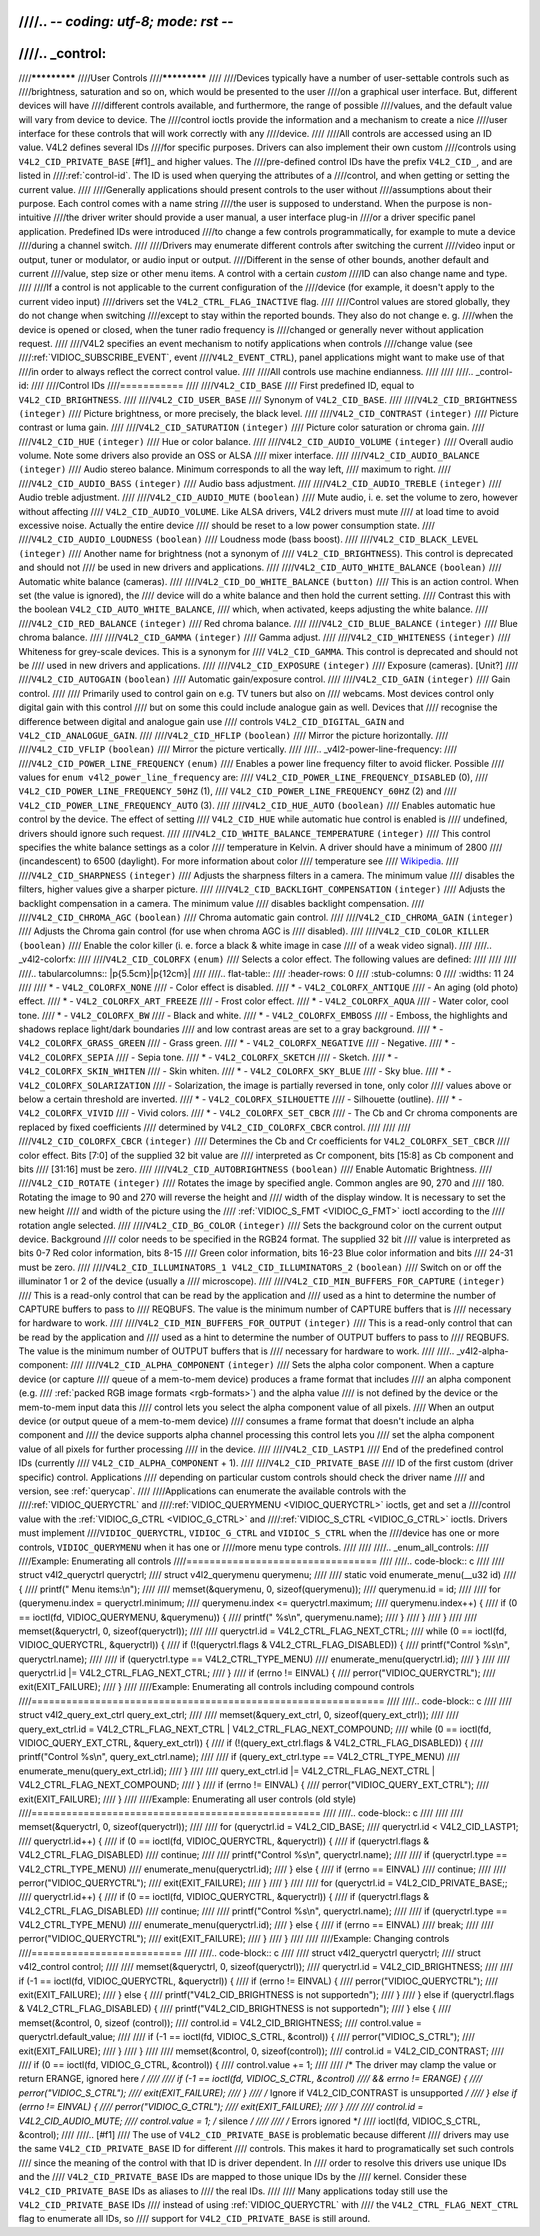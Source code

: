 ////.. -*- coding: utf-8; mode: rst -*-
////
////.. _control:
////
////*************
////User Controls
////*************
////
////Devices typically have a number of user-settable controls such as
////brightness, saturation and so on, which would be presented to the user
////on a graphical user interface. But, different devices will have
////different controls available, and furthermore, the range of possible
////values, and the default value will vary from device to device. The
////control ioctls provide the information and a mechanism to create a nice
////user interface for these controls that will work correctly with any
////device.
////
////All controls are accessed using an ID value. V4L2 defines several IDs
////for specific purposes. Drivers can also implement their own custom
////controls using ``V4L2_CID_PRIVATE_BASE``  [#f1]_ and higher values. The
////pre-defined control IDs have the prefix ``V4L2_CID_``, and are listed in
////:ref:`control-id`. The ID is used when querying the attributes of a
////control, and when getting or setting the current value.
////
////Generally applications should present controls to the user without
////assumptions about their purpose. Each control comes with a name string
////the user is supposed to understand. When the purpose is non-intuitive
////the driver writer should provide a user manual, a user interface plug-in
////or a driver specific panel application. Predefined IDs were introduced
////to change a few controls programmatically, for example to mute a device
////during a channel switch.
////
////Drivers may enumerate different controls after switching the current
////video input or output, tuner or modulator, or audio input or output.
////Different in the sense of other bounds, another default and current
////value, step size or other menu items. A control with a certain *custom*
////ID can also change name and type.
////
////If a control is not applicable to the current configuration of the
////device (for example, it doesn't apply to the current video input)
////drivers set the ``V4L2_CTRL_FLAG_INACTIVE`` flag.
////
////Control values are stored globally, they do not change when switching
////except to stay within the reported bounds. They also do not change e. g.
////when the device is opened or closed, when the tuner radio frequency is
////changed or generally never without application request.
////
////V4L2 specifies an event mechanism to notify applications when controls
////change value (see
////:ref:`VIDIOC_SUBSCRIBE_EVENT`, event
////``V4L2_EVENT_CTRL``), panel applications might want to make use of that
////in order to always reflect the correct control value.
////
////All controls use machine endianness.
////
////
////.. _control-id:
////
////Control IDs
////===========
////
////``V4L2_CID_BASE``
////    First predefined ID, equal to ``V4L2_CID_BRIGHTNESS``.
////
////``V4L2_CID_USER_BASE``
////    Synonym of ``V4L2_CID_BASE``.
////
////``V4L2_CID_BRIGHTNESS`` ``(integer)``
////    Picture brightness, or more precisely, the black level.
////
////``V4L2_CID_CONTRAST`` ``(integer)``
////    Picture contrast or luma gain.
////
////``V4L2_CID_SATURATION`` ``(integer)``
////    Picture color saturation or chroma gain.
////
////``V4L2_CID_HUE`` ``(integer)``
////    Hue or color balance.
////
////``V4L2_CID_AUDIO_VOLUME`` ``(integer)``
////    Overall audio volume. Note some drivers also provide an OSS or ALSA
////    mixer interface.
////
////``V4L2_CID_AUDIO_BALANCE`` ``(integer)``
////    Audio stereo balance. Minimum corresponds to all the way left,
////    maximum to right.
////
////``V4L2_CID_AUDIO_BASS`` ``(integer)``
////    Audio bass adjustment.
////
////``V4L2_CID_AUDIO_TREBLE`` ``(integer)``
////    Audio treble adjustment.
////
////``V4L2_CID_AUDIO_MUTE`` ``(boolean)``
////    Mute audio, i. e. set the volume to zero, however without affecting
////    ``V4L2_CID_AUDIO_VOLUME``. Like ALSA drivers, V4L2 drivers must mute
////    at load time to avoid excessive noise. Actually the entire device
////    should be reset to a low power consumption state.
////
////``V4L2_CID_AUDIO_LOUDNESS`` ``(boolean)``
////    Loudness mode (bass boost).
////
////``V4L2_CID_BLACK_LEVEL`` ``(integer)``
////    Another name for brightness (not a synonym of
////    ``V4L2_CID_BRIGHTNESS``). This control is deprecated and should not
////    be used in new drivers and applications.
////
////``V4L2_CID_AUTO_WHITE_BALANCE`` ``(boolean)``
////    Automatic white balance (cameras).
////
////``V4L2_CID_DO_WHITE_BALANCE`` ``(button)``
////    This is an action control. When set (the value is ignored), the
////    device will do a white balance and then hold the current setting.
////    Contrast this with the boolean ``V4L2_CID_AUTO_WHITE_BALANCE``,
////    which, when activated, keeps adjusting the white balance.
////
////``V4L2_CID_RED_BALANCE`` ``(integer)``
////    Red chroma balance.
////
////``V4L2_CID_BLUE_BALANCE`` ``(integer)``
////    Blue chroma balance.
////
////``V4L2_CID_GAMMA`` ``(integer)``
////    Gamma adjust.
////
////``V4L2_CID_WHITENESS`` ``(integer)``
////    Whiteness for grey-scale devices. This is a synonym for
////    ``V4L2_CID_GAMMA``. This control is deprecated and should not be
////    used in new drivers and applications.
////
////``V4L2_CID_EXPOSURE`` ``(integer)``
////    Exposure (cameras). [Unit?]
////
////``V4L2_CID_AUTOGAIN`` ``(boolean)``
////    Automatic gain/exposure control.
////
////``V4L2_CID_GAIN`` ``(integer)``
////    Gain control.
////
////    Primarily used to control gain on e.g. TV tuners but also on
////    webcams. Most devices control only digital gain with this control
////    but on some this could include analogue gain as well. Devices that
////    recognise the difference between digital and analogue gain use
////    controls ``V4L2_CID_DIGITAL_GAIN`` and ``V4L2_CID_ANALOGUE_GAIN``.
////
////``V4L2_CID_HFLIP`` ``(boolean)``
////    Mirror the picture horizontally.
////
////``V4L2_CID_VFLIP`` ``(boolean)``
////    Mirror the picture vertically.
////
////.. _v4l2-power-line-frequency:
////
////``V4L2_CID_POWER_LINE_FREQUENCY`` ``(enum)``
////    Enables a power line frequency filter to avoid flicker. Possible
////    values for ``enum v4l2_power_line_frequency`` are:
////    ``V4L2_CID_POWER_LINE_FREQUENCY_DISABLED`` (0),
////    ``V4L2_CID_POWER_LINE_FREQUENCY_50HZ`` (1),
////    ``V4L2_CID_POWER_LINE_FREQUENCY_60HZ`` (2) and
////    ``V4L2_CID_POWER_LINE_FREQUENCY_AUTO`` (3).
////
////``V4L2_CID_HUE_AUTO`` ``(boolean)``
////    Enables automatic hue control by the device. The effect of setting
////    ``V4L2_CID_HUE`` while automatic hue control is enabled is
////    undefined, drivers should ignore such request.
////
////``V4L2_CID_WHITE_BALANCE_TEMPERATURE`` ``(integer)``
////    This control specifies the white balance settings as a color
////    temperature in Kelvin. A driver should have a minimum of 2800
////    (incandescent) to 6500 (daylight). For more information about color
////    temperature see
////    `Wikipedia <http://en.wikipedia.org/wiki/Color_temperature>`__.
////
////``V4L2_CID_SHARPNESS`` ``(integer)``
////    Adjusts the sharpness filters in a camera. The minimum value
////    disables the filters, higher values give a sharper picture.
////
////``V4L2_CID_BACKLIGHT_COMPENSATION`` ``(integer)``
////    Adjusts the backlight compensation in a camera. The minimum value
////    disables backlight compensation.
////
////``V4L2_CID_CHROMA_AGC`` ``(boolean)``
////    Chroma automatic gain control.
////
////``V4L2_CID_CHROMA_GAIN`` ``(integer)``
////    Adjusts the Chroma gain control (for use when chroma AGC is
////    disabled).
////
////``V4L2_CID_COLOR_KILLER`` ``(boolean)``
////    Enable the color killer (i. e. force a black & white image in case
////    of a weak video signal).
////
////.. _v4l2-colorfx:
////
////``V4L2_CID_COLORFX`` ``(enum)``
////    Selects a color effect. The following values are defined:
////
////
////
////.. tabularcolumns:: |p{5.5cm}|p{12cm}|
////
////.. flat-table::
////    :header-rows:  0
////    :stub-columns: 0
////    :widths: 11 24
////
////    * - ``V4L2_COLORFX_NONE``
////      - Color effect is disabled.
////    * - ``V4L2_COLORFX_ANTIQUE``
////      - An aging (old photo) effect.
////    * - ``V4L2_COLORFX_ART_FREEZE``
////      - Frost color effect.
////    * - ``V4L2_COLORFX_AQUA``
////      - Water color, cool tone.
////    * - ``V4L2_COLORFX_BW``
////      - Black and white.
////    * - ``V4L2_COLORFX_EMBOSS``
////      - Emboss, the highlights and shadows replace light/dark boundaries
////	and low contrast areas are set to a gray background.
////    * - ``V4L2_COLORFX_GRASS_GREEN``
////      - Grass green.
////    * - ``V4L2_COLORFX_NEGATIVE``
////      - Negative.
////    * - ``V4L2_COLORFX_SEPIA``
////      - Sepia tone.
////    * - ``V4L2_COLORFX_SKETCH``
////      - Sketch.
////    * - ``V4L2_COLORFX_SKIN_WHITEN``
////      - Skin whiten.
////    * - ``V4L2_COLORFX_SKY_BLUE``
////      - Sky blue.
////    * - ``V4L2_COLORFX_SOLARIZATION``
////      - Solarization, the image is partially reversed in tone, only color
////	values above or below a certain threshold are inverted.
////    * - ``V4L2_COLORFX_SILHOUETTE``
////      - Silhouette (outline).
////    * - ``V4L2_COLORFX_VIVID``
////      - Vivid colors.
////    * - ``V4L2_COLORFX_SET_CBCR``
////      - The Cb and Cr chroma components are replaced by fixed coefficients
////	determined by ``V4L2_CID_COLORFX_CBCR`` control.
////
////
////
////``V4L2_CID_COLORFX_CBCR`` ``(integer)``
////    Determines the Cb and Cr coefficients for ``V4L2_COLORFX_SET_CBCR``
////    color effect. Bits [7:0] of the supplied 32 bit value are
////    interpreted as Cr component, bits [15:8] as Cb component and bits
////    [31:16] must be zero.
////
////``V4L2_CID_AUTOBRIGHTNESS`` ``(boolean)``
////    Enable Automatic Brightness.
////
////``V4L2_CID_ROTATE`` ``(integer)``
////    Rotates the image by specified angle. Common angles are 90, 270 and
////    180. Rotating the image to 90 and 270 will reverse the height and
////    width of the display window. It is necessary to set the new height
////    and width of the picture using the
////    :ref:`VIDIOC_S_FMT <VIDIOC_G_FMT>` ioctl according to the
////    rotation angle selected.
////
////``V4L2_CID_BG_COLOR`` ``(integer)``
////    Sets the background color on the current output device. Background
////    color needs to be specified in the RGB24 format. The supplied 32 bit
////    value is interpreted as bits 0-7 Red color information, bits 8-15
////    Green color information, bits 16-23 Blue color information and bits
////    24-31 must be zero.
////
////``V4L2_CID_ILLUMINATORS_1 V4L2_CID_ILLUMINATORS_2`` ``(boolean)``
////    Switch on or off the illuminator 1 or 2 of the device (usually a
////    microscope).
////
////``V4L2_CID_MIN_BUFFERS_FOR_CAPTURE`` ``(integer)``
////    This is a read-only control that can be read by the application and
////    used as a hint to determine the number of CAPTURE buffers to pass to
////    REQBUFS. The value is the minimum number of CAPTURE buffers that is
////    necessary for hardware to work.
////
////``V4L2_CID_MIN_BUFFERS_FOR_OUTPUT`` ``(integer)``
////    This is a read-only control that can be read by the application and
////    used as a hint to determine the number of OUTPUT buffers to pass to
////    REQBUFS. The value is the minimum number of OUTPUT buffers that is
////    necessary for hardware to work.
////
////.. _v4l2-alpha-component:
////
////``V4L2_CID_ALPHA_COMPONENT`` ``(integer)``
////    Sets the alpha color component. When a capture device (or capture
////    queue of a mem-to-mem device) produces a frame format that includes
////    an alpha component (e.g.
////    :ref:`packed RGB image formats <rgb-formats>`) and the alpha value
////    is not defined by the device or the mem-to-mem input data this
////    control lets you select the alpha component value of all pixels.
////    When an output device (or output queue of a mem-to-mem device)
////    consumes a frame format that doesn't include an alpha component and
////    the device supports alpha channel processing this control lets you
////    set the alpha component value of all pixels for further processing
////    in the device.
////
////``V4L2_CID_LASTP1``
////    End of the predefined control IDs (currently
////    ``V4L2_CID_ALPHA_COMPONENT`` + 1).
////
////``V4L2_CID_PRIVATE_BASE``
////    ID of the first custom (driver specific) control. Applications
////    depending on particular custom controls should check the driver name
////    and version, see :ref:`querycap`.
////
////Applications can enumerate the available controls with the
////:ref:`VIDIOC_QUERYCTRL` and
////:ref:`VIDIOC_QUERYMENU <VIDIOC_QUERYCTRL>` ioctls, get and set a
////control value with the :ref:`VIDIOC_G_CTRL <VIDIOC_G_CTRL>` and
////:ref:`VIDIOC_S_CTRL <VIDIOC_G_CTRL>` ioctls. Drivers must implement
////``VIDIOC_QUERYCTRL``, ``VIDIOC_G_CTRL`` and ``VIDIOC_S_CTRL`` when the
////device has one or more controls, ``VIDIOC_QUERYMENU`` when it has one or
////more menu type controls.
////
////
////.. _enum_all_controls:
////
////Example: Enumerating all controls
////=================================
////
////.. code-block:: c
////
////    struct v4l2_queryctrl queryctrl;
////    struct v4l2_querymenu querymenu;
////
////    static void enumerate_menu(__u32 id)
////    {
////	printf("  Menu items:\\n");
////
////	memset(&querymenu, 0, sizeof(querymenu));
////	querymenu.id = id;
////
////	for (querymenu.index = queryctrl.minimum;
////	     querymenu.index <= queryctrl.maximum;
////	     querymenu.index++) {
////	    if (0 == ioctl(fd, VIDIOC_QUERYMENU, &querymenu)) {
////		printf("  %s\\n", querymenu.name);
////	    }
////	}
////    }
////
////    memset(&queryctrl, 0, sizeof(queryctrl));
////
////    queryctrl.id = V4L2_CTRL_FLAG_NEXT_CTRL;
////    while (0 == ioctl(fd, VIDIOC_QUERYCTRL, &queryctrl)) {
////	if (!(queryctrl.flags & V4L2_CTRL_FLAG_DISABLED)) {
////	    printf("Control %s\\n", queryctrl.name);
////
////	    if (queryctrl.type == V4L2_CTRL_TYPE_MENU)
////	        enumerate_menu(queryctrl.id);
////        }
////
////	queryctrl.id |= V4L2_CTRL_FLAG_NEXT_CTRL;
////    }
////    if (errno != EINVAL) {
////	perror("VIDIOC_QUERYCTRL");
////	exit(EXIT_FAILURE);
////    }
////
////Example: Enumerating all controls including compound controls
////=============================================================
////
////.. code-block:: c
////
////    struct v4l2_query_ext_ctrl query_ext_ctrl;
////
////    memset(&query_ext_ctrl, 0, sizeof(query_ext_ctrl));
////
////    query_ext_ctrl.id = V4L2_CTRL_FLAG_NEXT_CTRL | V4L2_CTRL_FLAG_NEXT_COMPOUND;
////    while (0 == ioctl(fd, VIDIOC_QUERY_EXT_CTRL, &query_ext_ctrl)) {
////	if (!(query_ext_ctrl.flags & V4L2_CTRL_FLAG_DISABLED)) {
////	    printf("Control %s\\n", query_ext_ctrl.name);
////
////	    if (query_ext_ctrl.type == V4L2_CTRL_TYPE_MENU)
////	        enumerate_menu(query_ext_ctrl.id);
////        }
////
////	query_ext_ctrl.id |= V4L2_CTRL_FLAG_NEXT_CTRL | V4L2_CTRL_FLAG_NEXT_COMPOUND;
////    }
////    if (errno != EINVAL) {
////	perror("VIDIOC_QUERY_EXT_CTRL");
////	exit(EXIT_FAILURE);
////    }
////
////Example: Enumerating all user controls (old style)
////==================================================
////
////.. code-block:: c
////
////
////    memset(&queryctrl, 0, sizeof(queryctrl));
////
////    for (queryctrl.id = V4L2_CID_BASE;
////	 queryctrl.id < V4L2_CID_LASTP1;
////	 queryctrl.id++) {
////	if (0 == ioctl(fd, VIDIOC_QUERYCTRL, &queryctrl)) {
////	    if (queryctrl.flags & V4L2_CTRL_FLAG_DISABLED)
////		continue;
////
////	    printf("Control %s\\n", queryctrl.name);
////
////	    if (queryctrl.type == V4L2_CTRL_TYPE_MENU)
////		enumerate_menu(queryctrl.id);
////	} else {
////	    if (errno == EINVAL)
////		continue;
////
////	    perror("VIDIOC_QUERYCTRL");
////	    exit(EXIT_FAILURE);
////	}
////    }
////
////    for (queryctrl.id = V4L2_CID_PRIVATE_BASE;;
////	 queryctrl.id++) {
////	if (0 == ioctl(fd, VIDIOC_QUERYCTRL, &queryctrl)) {
////	    if (queryctrl.flags & V4L2_CTRL_FLAG_DISABLED)
////		continue;
////
////	    printf("Control %s\\n", queryctrl.name);
////
////	    if (queryctrl.type == V4L2_CTRL_TYPE_MENU)
////		enumerate_menu(queryctrl.id);
////	} else {
////	    if (errno == EINVAL)
////		break;
////
////	    perror("VIDIOC_QUERYCTRL");
////	    exit(EXIT_FAILURE);
////	}
////    }
////
////
////Example: Changing controls
////==========================
////
////.. code-block:: c
////
////    struct v4l2_queryctrl queryctrl;
////    struct v4l2_control control;
////
////    memset(&queryctrl, 0, sizeof(queryctrl));
////    queryctrl.id = V4L2_CID_BRIGHTNESS;
////
////    if (-1 == ioctl(fd, VIDIOC_QUERYCTRL, &queryctrl)) {
////	if (errno != EINVAL) {
////	    perror("VIDIOC_QUERYCTRL");
////	    exit(EXIT_FAILURE);
////	} else {
////	    printf("V4L2_CID_BRIGHTNESS is not supportedn");
////	}
////    } else if (queryctrl.flags & V4L2_CTRL_FLAG_DISABLED) {
////	printf("V4L2_CID_BRIGHTNESS is not supportedn");
////    } else {
////	memset(&control, 0, sizeof (control));
////	control.id = V4L2_CID_BRIGHTNESS;
////	control.value = queryctrl.default_value;
////
////	if (-1 == ioctl(fd, VIDIOC_S_CTRL, &control)) {
////	    perror("VIDIOC_S_CTRL");
////	    exit(EXIT_FAILURE);
////	}
////    }
////
////    memset(&control, 0, sizeof(control));
////    control.id = V4L2_CID_CONTRAST;
////
////    if (0 == ioctl(fd, VIDIOC_G_CTRL, &control)) {
////	control.value += 1;
////
////	/* The driver may clamp the value or return ERANGE, ignored here */
////
////	if (-1 == ioctl(fd, VIDIOC_S_CTRL, &control)
////	    && errno != ERANGE) {
////	    perror("VIDIOC_S_CTRL");
////	    exit(EXIT_FAILURE);
////	}
////    /* Ignore if V4L2_CID_CONTRAST is unsupported */
////    } else if (errno != EINVAL) {
////	perror("VIDIOC_G_CTRL");
////	exit(EXIT_FAILURE);
////    }
////
////    control.id = V4L2_CID_AUDIO_MUTE;
////    control.value = 1; /* silence */
////
////    /* Errors ignored */
////    ioctl(fd, VIDIOC_S_CTRL, &control);
////
////.. [#f1]
////   The use of ``V4L2_CID_PRIVATE_BASE`` is problematic because different
////   drivers may use the same ``V4L2_CID_PRIVATE_BASE`` ID for different
////   controls. This makes it hard to programatically set such controls
////   since the meaning of the control with that ID is driver dependent. In
////   order to resolve this drivers use unique IDs and the
////   ``V4L2_CID_PRIVATE_BASE`` IDs are mapped to those unique IDs by the
////   kernel. Consider these ``V4L2_CID_PRIVATE_BASE`` IDs as aliases to
////   the real IDs.
////
////   Many applications today still use the ``V4L2_CID_PRIVATE_BASE`` IDs
////   instead of using :ref:`VIDIOC_QUERYCTRL` with
////   the ``V4L2_CTRL_FLAG_NEXT_CTRL`` flag to enumerate all IDs, so
////   support for ``V4L2_CID_PRIVATE_BASE`` is still around.
